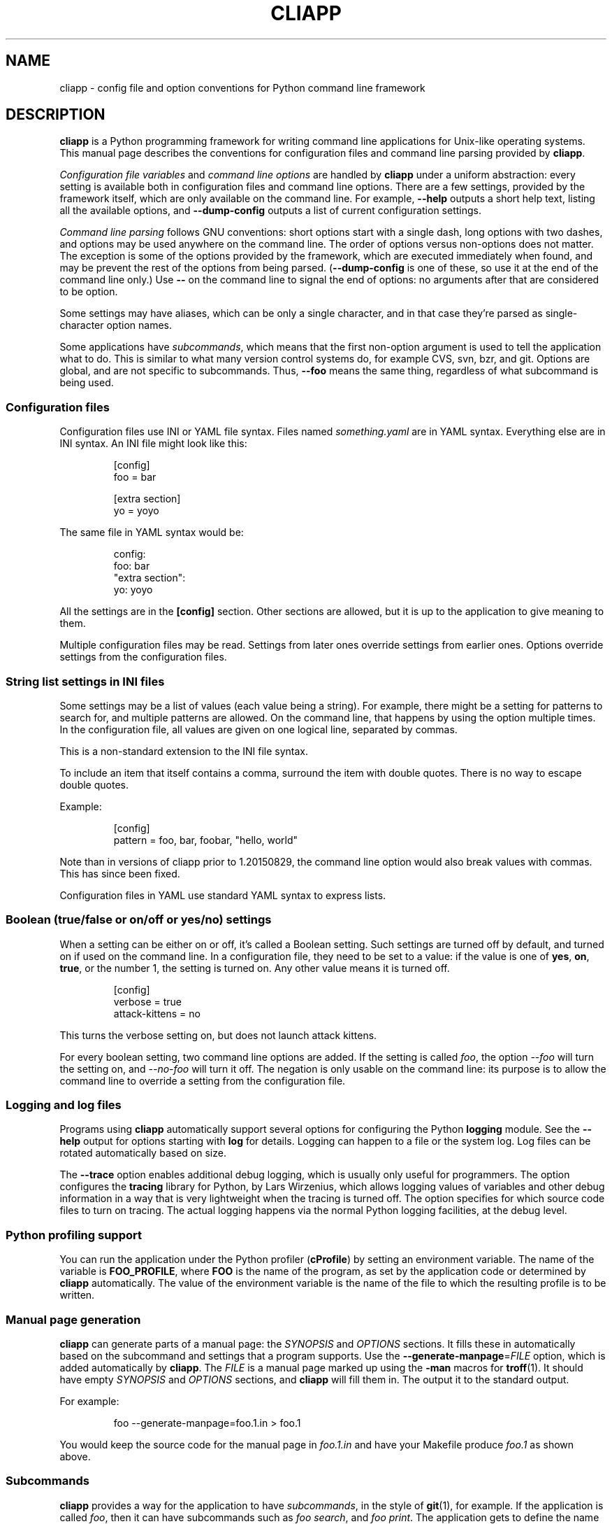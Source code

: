 .\" Copyright (C) 2011, 2012  Lars Wirzenius
.\"
.\" This program is free software; you can redistribute it and/or modify
.\" it under the terms of the GNU General Public License as published by
.\" the Free Software Foundation; either version 2 of the License, or
.\" (at your option) any later version.
.\"
.\" This program is distributed in the hope that it will be useful,
.\" but WITHOUT ANY WARRANTY; without even the implied warranty of
.\" MERCHANTABILITY or FITNESS FOR A PARTICULAR PURPOSE.  See the
.\" GNU General Public License for more details.
.\"
.\" You should have received a copy of the GNU General Public License along
.\" with this program; if not, write to the Free Software Foundation, Inc.,
.\" 51 Franklin Street, Fifth Floor, Boston, MA 02110-1301 USA.
.\"
.TH CLIAPP 5
.SH NAME
cliapp \- config file and option conventions for Python command line framework
.SH DESCRIPTION
.B cliapp
is a Python programming framework for writing command line applications
for Unix-like operating systems.
This manual page describes the conventions for configuration files and
command line parsing provided by
.BR cliapp .
.PP
.I "Configuration file variables"
and
.I "command line options"
are handled by
.B cliapp
under a uniform abstraction:
every setting is available both in configuration files and command
line options.
There are a few settings,
provided by the framework itself,
which are only available on the command line.
For example,
.B \-\-help
outputs a short help text,
listing all the available options,
and
.B \-\-dump\-config
outputs a list of current configuration settings.
.PP
.I "Command line parsing"
follows GNU conventions:
short options start with a single dash,
long options with two dashes,
and options may be used anywhere on the command line.
The order of options versus non-options does not matter.
The exception is some of the options provided by the framework,
which are executed immediately when found,
and may be prevent the rest of the options from being parsed.
.RB ( \-\-dump\-config
is one of these,
so use it at the end of the command line only.)
Use
.B --
on the command line to signal the end of options:
no arguments after that are considered to be option.
.PP
Some settings may have aliases,
which can be only a single character,
and in that case they're parsed as single-character option names.
.PP
Some applications have
.IR subcommands ,
which means that the first non-option argument is used to tell the
application what to do.
This is similar to what many version control systems do, for example
CVS, svn, bzr, and git.
Options are global,
and are not specific to subcommands.
Thus,
.B \-\-foo
means the same thing,
regardless of what subcommand is being used.
.SS "Configuration files"
Configuration files use INI or YAML file syntax.
Files named
.I something.yaml
are in YAML syntax.
Everything else are in INI syntax.
An INI file might look like this:
.IP
.nf
[config]
foo = bar

[extra section]
yo = yoyo
.fi
.PP
The same file in YAML syntax would be:
.IP
.nf
config:
  foo: bar
"extra section":
  yo: yoyo
.fi
.PP
All the settings are in the
.B [config]
section.
Other sections are allowed,
but it is up to the application to give meaning to them.
.PP
Multiple configuration files may be read.
Settings from later ones override settings from earlier ones.
Options override settings from the configuration files.
.SS "String list settings in INI files"
Some settings may be a list of values (each value being a string).
For example,
there might be a setting for patterns to search for,
and multiple patterns are allowed.
On the command line,
that happens by using the option multiple times.
In the configuration file,
all values are given on one logical line,
separated by commas.
.PP
This is a non-standard extension to the INI file syntax.
.PP
To include an item that itself contains a comma,
surround the item with double quotes.
There is no way to escape double quotes.
.PP
Example:
.IP
.nf
[config]
pattern = foo, bar, foobar, "hello, world"
.fi
.PP
Note than in versions of cliapp prior to 1.20150829,
the command line option would also break values with commas.
This has since been fixed.
.PP
Configuration files in YAML use standard YAML syntax to express lists.
.SS "Boolean (true/false or on/off or yes/no) settings"
When a setting can be either on or off,
it's called a Boolean setting.
Such settings are turned off by default,
and turned on if used on the command line.
In a configuration file,
they need to be set to a value:
if the value is one of
.BR yes ,
.BR on ,
.BR true ,
or the number 1,
the setting is turned on.
Any other value means it is turned off.
.PP
.IP
.nf
[config]
verbose = true
attack-kittens = no
.fi
.PP
This turns the verbose setting on,
but does not launch attack kittens.
.PP
For every boolean setting,
two command line options are added.
If the setting is called
.IR foo ,
the option
.I \-\-foo
will turn the setting on,
and
.I \-\-no\-foo
will turn it off.
The negation is only usable on the command line:
its purpose is to allow the command line to override a setting from the
configuration file.
.SS "Logging and log files"
Programs using
.B cliapp
automatically support several options for configuring the Python
.B logging
module.
See the
.B \-\-help
output for options starting with
.BR "log"
for details.
Logging can happen to a file or the system log.
Log files can be rotated automatically based on size.
.PP
The
.B \-\-trace
option enables additional debug logging,
which is usually only useful for programmers.
The option configures the
.B tracing
library for Python,
by Lars Wirzenius,
which allows logging values of variables and other debug information in a
way that is very lightweight when the tracing is turned off.
The option specifies for which source code files to turn on tracing.
The actual logging happens via the normal Python logging facilities,
at the debug level.
.SS "Python profiling support"
You can run the application under the Python profiler
.RB ( cProfile )
by setting an environment variable.
The name of the variable is
.BR FOO_PROFILE ,
where
.B FOO
is the name of the program,
as set by the application code or determined by
.B cliapp
automatically.
The value of the environment variable is the name of the file to which the
resulting profile is to be written.
.SS "Manual page generation"
.B cliapp
can generate parts of a manual page:
the
.I SYNOPSIS
and
.I OPTIONS
sections.
It fills these in automatically based on the subcommand and settings
that a program supports.
Use the
.BR \-\-generate\-manpage =\fIFILE
option,
which is added automatically by
.BR cliapp .
The
.I FILE
is a manual page marked up using
the
.B -man
macros for
.BR troff (1).
It should have empty
.I SYNOPSIS
and
.I OPTIONS
sections,
and
.B cliapp
will fill them in.
The output it to the standard output.
.PP
For example:
.PP
.RS
foo --generate-manpage=foo.1.in > foo.1
.RE
.PP
You would keep the source code for the manual page in
.I foo.1.in
and have your Makefile produce
.I foo.1
as shown above.
.SS "Subcommands"
.BR cliapp
provides a way for the application to have
.IR subcommands ,
in the style of
.BR git (1),
for example.
If the application is called
.IR foo ,
then it can have subcommands such as
.IR "foo search" ,
and
.IR "foo print" .
The application gets to define the name and meaning of each subcommand.
However,
all settings (options and configuration files) are global,
and can be used with all subcommands.
It is up to each subcommand what settings it obeys.
.PP
If there are any subcommands,
.B cliapp
automatically adds the
.B help
subcommand.
It allows you to get the help text for a specific subommand:
.IR "foo help print" ,
for example.
.SH FILES
.B cliapp
reads a list of configuration files at startup,
on behalf of the application.
The name of the application is included in the name.
In the filenames below,
the application name is
.IR progname .
.TP
.BR /etc/progname.conf
Global configuration file.
.TP
.BR /etc/progname/*.conf
More global configuration files.
These are read in ASCII sorted order.
.TP
.BR ~/.progname.conf
Per-user configuration file.
.TP
.BR ~/.config/progname/*.conf
More per-user configuration files.
Again, ASCII sorted order.
.PP
In addition, the XDG Base Directory specification is followed,
if the Python
.B python-xdg
library is installed.
In that case, environment variables can be set to set additional location
in which files are search for.
The fixed names above are always search;
the XDG ones are search additionally.
